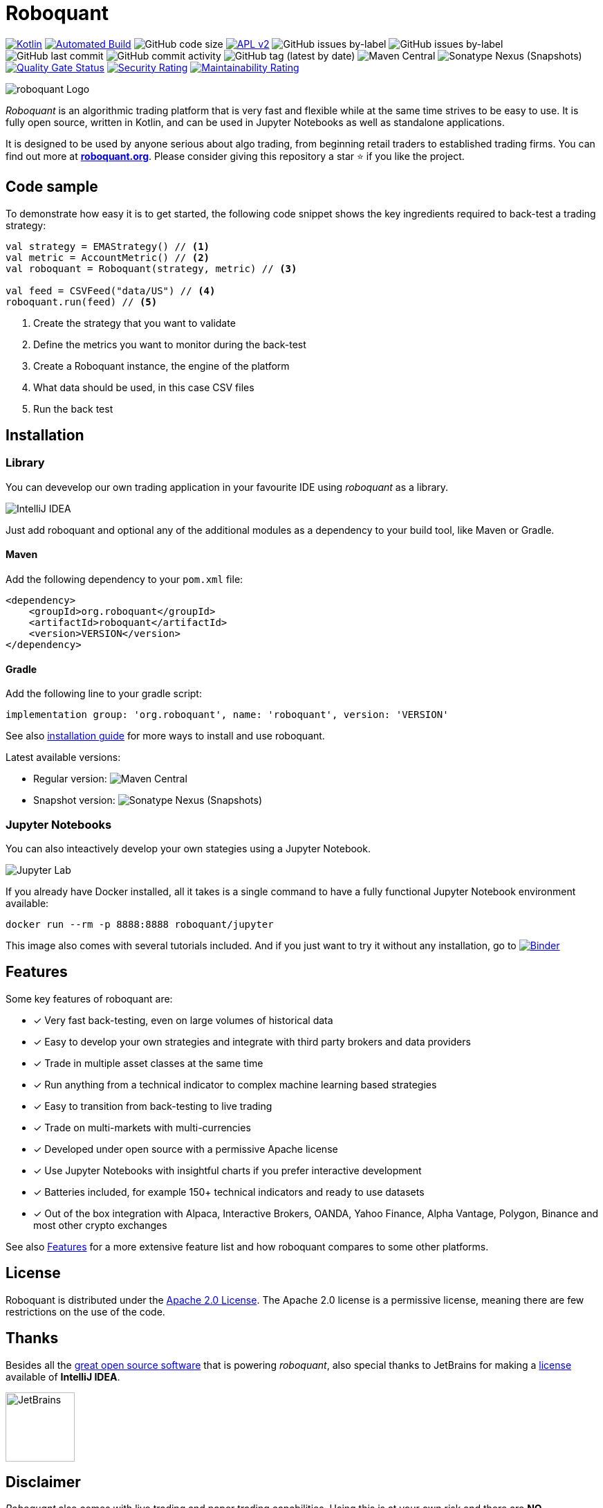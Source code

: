 = Roboquant
:icons: font

ifdef::env-github[]
:tip-caption: :bulb:
:note-caption: :information_source:
:important-caption: :heavy_exclamation_mark:
:caution-caption: :fire:
:warning-caption: :warning:
endif::[]

image:https://img.shields.io/badge/kotlin-1.8-blue.svg?logo=kotlin[Kotlin,link=http://kotlinlang.org]
image:https://github.com/neurallayer/roboquant/actions/workflows/maven.yml/badge.svg[Automated Build,link=https://github.com/neurallayer/roboquant/actions/workflows/maven.yml]
image:https://img.shields.io/github/languages/code-size/neurallayer/roboquant[GitHub code size]
image:https://img.shields.io/badge/license-Apache%202-blue.svg[APL v2,link=http://www.apache.org/licenses/LICENSE-2.0.html]
image:https://img.shields.io/github/issues/neurallayer/roboquant/bug?color=red&label=bugs[GitHub issues by-label]
image:https://img.shields.io/github/issues/neurallayer/roboquant/enhancement?color=yellow&label=enhancements[GitHub issues by-label]
image:https://img.shields.io/github/last-commit/neurallayer/roboquant[GitHub last commit]
image:https://img.shields.io/github/commit-activity/m/neurallayer/roboquant[GitHub commit activity]
image:https://img.shields.io/github/v/tag/neurallayer/roboquant[GitHub tag (latest by date)]
image:https://img.shields.io/maven-central/v/org.roboquant/roboquant?color=blue&[Maven Central]
image:https://img.shields.io/nexus/s/org.roboquant/roboquant?server=https%3A%2F%2Fs01.oss.sonatype.org[Sonatype Nexus (Snapshots)]
image:https://sonarcloud.io/api/project_badges/measure?project=neurallayer_roboquant&metric=alert_status[Quality Gate Status, link=https://sonarcloud.io/summary/new_code?id=neurallayer_roboquant]
image:https://sonarcloud.io/api/project_badges/measure?project=neurallayer_roboquant&metric=security_rating[Security Rating, link=https://sonarcloud.io/component_measures?metric=new_security_rating&view=list&id=neurallayer_roboquant]
image:https://sonarcloud.io/api/project_badges/measure?project=neurallayer_roboquant&metric=sqale_rating[Maintainability Rating, link=https://sonarcloud.io/component_measures?id=neurallayer_roboquant&metric=new_maintainability_rating&view=list]

image::/docs/roboquant_header.png[roboquant Logo, align="center"]

_Roboquant_ is an algorithmic trading platform that is very fast and flexible while at the same time strives to be easy to use. It is fully open source, written in Kotlin, and can be used in Jupyter Notebooks as well as standalone applications.

It is designed to be used by anyone serious about algo trading, from beginning retail traders to established trading firms. You can find out more at *https://roboquant.org[roboquant.org]*. Please consider giving this repository a star ⭐ if you like the project.

== Code sample
To demonstrate how easy it is to get started, the following code snippet shows the key ingredients required to back-test a trading strategy:

[source,kotlin]
----
val strategy = EMAStrategy() // <1>
val metric = AccountMetric() // <2>
val roboquant = Roboquant(strategy, metric) // <3>

val feed = CSVFeed("data/US") // <4>
roboquant.run(feed) // <5>
----
<1> Create the strategy that you want to validate
<2> Define the metrics you want to monitor during the back-test
<3> Create a Roboquant instance, the engine of the platform
<4> What data should be used, in this case CSV files
<5> Run the back test

== Installation

=== Library
You can devevelop our own trading application in your favourite IDE using _roboquant_ as a library.

image:/docs/idea_screenshot.png[IntelliJ IDEA]

Just add roboquant and optional any of the additional modules as a dependency to your build tool, like Maven or Gradle.

==== Maven
Add the following dependency to your `pom.xml` file:
[source,xml]
----
<dependency>
    <groupId>org.roboquant</groupId>
    <artifactId>roboquant</artifactId>
    <version>VERSION</version>
</dependency>
----

==== Gradle
Add the following line to your gradle script:
[source,groovy]
----
implementation group: 'org.roboquant', name: 'roboquant', version: 'VERSION'
----

See also link:/docs/INSTALL.adoc[installation guide] for more ways to install and use roboquant.

Latest available versions:

- Regular version: image:https://img.shields.io/maven-central/v/org.roboquant/roboquant?color=blue&[Maven Central]
- Snapshot version: image:https://img.shields.io/nexus/s/org.roboquant/roboquant?server=https%3A%2F%2Fs01.oss.sonatype.org[Sonatype Nexus (Snapshots)]

=== Jupyter Notebooks
You can also inteactively develop your own stategies using a Jupyter Notebook.

image:/docs/jupyter_screenshot.png[Jupyter Lab]

If you already have Docker installed, all it takes is a single command to have a fully functional Jupyter Notebook environment available:

[source,shell]
----
docker run --rm -p 8888:8888 roboquant/jupyter 
----

This image also comes with several tutorials included. And if you just want to try it without any installation, go to image:https://mybinder.org/badge_logo.svg[Binder,link=https://mybinder.org/v2/gh/neurallayer/roboquant-notebook/main?urlpath=tree/notebooks/,window=_blank]

== Features
Some key features of roboquant are:

* [x] Very fast back-testing, even on large volumes of historical data
* [x] Easy to develop your own strategies and integrate with third party brokers and data providers
* [x] Trade in multiple asset classes at the same time
* [x] Run anything from a technical indicator to complex machine learning based strategies
* [x] Easy to transition from back-testing to live trading
* [x] Trade on multi-markets with multi-currencies
* [x] Developed under open source with a permissive Apache license
* [x] Use Jupyter Notebooks with insightful charts if you prefer interactive development
* [x] Batteries included, for example 150+ technical indicators and ready to use datasets
* [x] Out of the box integration with Alpaca, Interactive Brokers, OANDA, Yahoo Finance, Alpha Vantage, Polygon, Binance and most other crypto exchanges

See also https://roboquant.org/background/features.html[Features] for a more extensive feature list and how roboquant compares to some other platforms.

== License
Roboquant is distributed under the link:/LICENSE[Apache 2.0 License]. The Apache 2.0 license is a permissive license, meaning there are few restrictions on the use of the code.

== Thanks
Besides all the link:docs/THIRDPARTY.adoc[great open source software] that is powering _roboquant_, also special thanks to JetBrains for making a https://www.jetbrains.com/community/opensource/[license] available of *IntelliJ IDEA*.

image:https://resources.jetbrains.com/storage/products/company/brand/logos/jb_beam.png[JetBrains,100,100]

== Disclaimer
_Roboquant_ also comes with live trading and paper trading capabilities. Using this is at your own risk and there are *NO GUARANTEES* about the correct functioning of the software.

== image:https://img.shields.io/badge/roboquant-BETA-red[roboquant beta]
_Roboquant_ is still a pre-1.0 release and bugs are for sure to be expected. Also, APIs can change without any notice. So keep this in mind when using it.

PR are more than welcome, see also the link:/docs/CONTRIBUTING.adoc[Contribution Guide] document. If you're missing some features, just open an issue on GitHub. See also the link:/docs/TODO.adoc[todo documentation] for already identified backlog items if you look for something to work on.